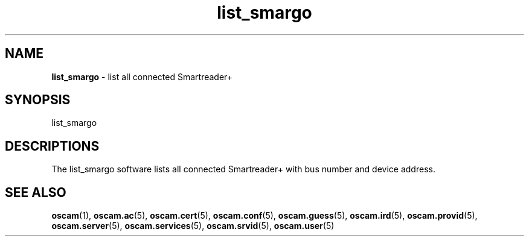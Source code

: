 .TH list_smargo 1
.SH NAME
\fBlist_smargo\fR - list all connected Smartreader+
.SH SYNOPSIS
list_smargo
.SH DESCRIPTIONS
The list_smargo software lists all connected Smartreader+ with bus number and device address.
.SH "SEE ALSO"
\fBoscam\fR(1), \fBoscam.ac\fR(5), \fBoscam.cert\fR(5), \fBoscam.conf\fR(5), \fBoscam.guess\fR(5), \fBoscam.ird\fR(5), \fBoscam.provid\fR(5), \fBoscam.server\fR(5), \fBoscam.services\fR(5), \fBoscam.srvid\fR(5), \fBoscam.user\fR(5)

